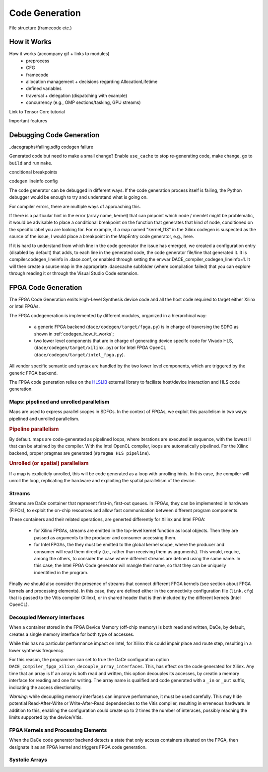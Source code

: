 .. _codegen:

Code Generation
===============

File structure (framecode etc.)

.. _codegen_how_it_works:

How it Works
------------

How it works (accompany gif + links to modules)
    * preprocess
    * CFG
    * framecode
    * allocation management + decisions regarding AllocationLifetime
    * defined variables
    * traversal + delegation (dispatching with example)
    * concurrency (e.g., OMP sections/tasking, GPU streams)

Link to Tensor Core tutorial

.. image:: codegen.gif

Important features


.. _debug_codegen:

Debugging Code Generation
-------------------------

_dacegraphs/failing.sdfg codegen failure

Generated code but need to make a small change? Enable ``use_cache`` to stop re-generating code, make change, go to ``build`` and run ``make``.


conditional breakpoints

codegen lineinfo config

The code generator can be debugged in different ways. If the code generation process itself is failing, 
the Python debugger would be enough to try and understand what is going on. 

For compiler errors, 
there are multiple ways of approaching this.

If there is a particular hint in the error (array name, kernel) that can pinpoint which node / memlet might be
problematic, it would be advisable to place a conditional breakpoint on the function that generates that kind of node,
conditioned on the specific label you are looking for. For example, if a map named "kernel_113" in the Xilinx codegen
is suspected as the source of the issue, I would place a breakpoint in the MapEntry code generator, e.g., here.

If it is hard to understand from which line in the code generator the issue has emerged, we created a configuration entry (disabled by default) that adds, to each line in the generated code, the code generator file/line that generated it. It is compiler.codegen_lineinfo in .dace.conf, or enabled through setting the envvar DACE_compiler_codegen_lineinfo=1. It will then create a source map in the appropriate .dacecache subfolder (where compilation failed) that you can explore through reading it or through the Visual Studio Code extension.


FPGA Code Generation
--------------------

The FPGA Code Generation emits High-Level Synthesis device code and all the host code required to target 
either Xilinx or Intel FPGAs.

The FPGA codegeneration is implemented by different modules, organized in a hierarchical way:

    * a generic FPGA backend (``dace/codegen/target/fpga.py``) is in charge of traversing the SDFG as shown in :ref:`codegen_how_it_works`;
    * two lower level components that are in charge of generating device specifc code for Vivado HLS, (``dace/codegen/target/xilinx.py``) or for Intel FPGA OpenCL (``dace/codegen/target/intel_fpga.py``).

All vendor specific semantic and syntax are handled by the two lower level components, which are triggered by the generic FPGA backend.

The FPGA code generation relies on the `HLSLIB <https://github.com/definelicht/hlslib>`_ external library to faciliate host/device interaction and HLS code generation.


Maps: pipelined and unrolled parallelism
^^^^^^^^^^^^^^^^^^^^^^^^^^^^^^^^^^^^^^^^
Maps are used to express parallel scopes in SDFGs.
In the context of FPGAs, we exploit this parallelism in two ways: pipelined and unrolled parallelism.

.. rubric::
    Pipeline parallelism

By default. maps are code-generated as pipelined loops, where iterations are executed in sequence, with the lowest II that can 
be attained by the compiler.
With the Intel OpenCL compiler, loops are automatically pipelined. For the Xilinx backend, proper pragmas are generated (``#pragma HLS pipeline``).


.. rubric::
    Unrolled (or spatial) parallelism

If a map is explicitely unrolled, this will be code generated as a loop with unrolling hints.
In this case, the compiler will unroll the loop, replicating the hardware and exploiting the spatial parallelism of the device.



Streams
^^^^^^^

Streams are DaCe container that represent first-in, first-out queues. 
In FPGAs, they can be implemented in hardware (FIFOs), to exploit the on-chip resources and allow fast 
communication between different program components.

These containers and their related operations, are generted differently for Xilinx and Intel FPGA:

    * for Xilinx FPGAs, streams are emitted in the top-level kernel function as local objects.
      Then they are passed as arguments to the producer and consumer accessing them.

    * for Intel FPGAs, the they must be emitted to the global kernel scope, where the
      producer and consumer will read them directly (i.e., rather than receiving them as arguments).
      This would, require, among the others, to consider the case where different streams are defined
      using the same name. In this case, the Intel FPGA Code generator will mangle their name, so that
      they can be uniquelly indentified in the program.

Finally we should also consider the presence of streams that connect different FPGA kernels (see section about FPGA kernels and processing elements).
In this case, they are defined either in the connectivity configuration file (``link.cfg``) that is passed to the Vitis compiler (Xilinx),
or in shared header that is then included by the different kernels (Intel OpenCL).



Decoupled Memory interfaces 
^^^^^^^^^^^^^^^^^^^^^^^^^^^

When a container stored in the FPGA Device Memory (off-chip memory) is both read and written, DaCe, by default,
creates a single memory interface for both type of accesses.

While this has no particular performance impact on Intel, for Xilinx this could impair place and route step, resulting in 
a lower synthesis frequency.

For this reason, the programmer can set to true the DaCe configuration option ``DACE_compiler_fpga_xilixn_decouple_array_interfaces``.
This, has effect on the code generated for Xilinx. Any time that an array is If an array is both read and written, this option decouples 
its accesses, by creatin a memory interface for reading and one for writing. The array name is qualified and code generated with a ``_in`` or
``_out`` suffix, indicating the access directionality. 


*Warning*: while decoupling memory interfaces can improve performance, it must be used carefully. This may hide potential Read-After-Write or
Write-After-Read dependencies to the Vitis compiler, resulting in erreneous hardware. In addition to this, enabling the configuration could create up to 2 times the number of interaces,
possibly reaching the limits supported by the device/Vitis.



FPGA Kernels and Processing Elements
^^^^^^^^^^^^^^^^^^^^^^^^^^^^^^^^^^^^
.. _codegen_fpga_kernel:

When the DaCe code generator backend detects a state that only access containers situated on the FPGA, then designate it as an FPGA kernel and triggers FPGA code generation.



Systolic Arrays
^^^^^^^^^^^^^^^





